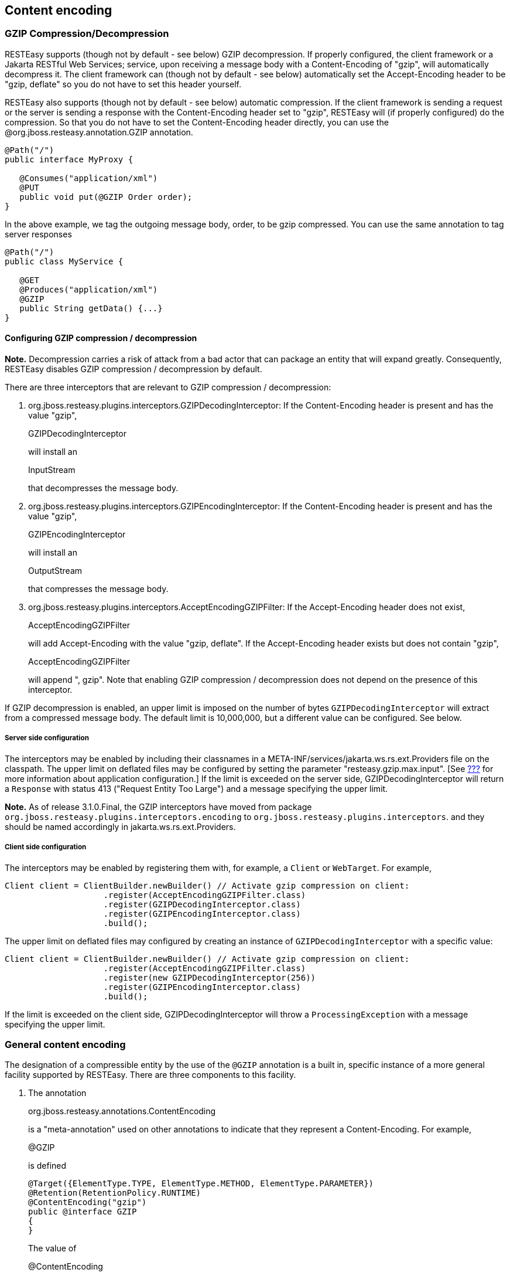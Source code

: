 [[gzip]]
== Content encoding

=== GZIP Compression/Decompression

RESTEasy supports (though not by default - see below) GZIP
decompression. If properly configured, the client framework or a Jakarta
RESTful Web Services; service, upon receiving a message body with a
Content-Encoding of "gzip", will automatically decompress it. The client
framework can (though not by default - see below) automatically set the
Accept-Encoding header to be "gzip, deflate" so you do not have to set
this header yourself.

RESTEasy also supports (though not by default - see below) automatic
compression. If the client framework is sending a request or the server
is sending a response with the Content-Encoding header set to "gzip",
RESTEasy will (if properly configured) do the compression. So that you
do not have to set the Content-Encoding header directly, you can use the
@org.jboss.resteasy.annotation.GZIP annotation.

....
@Path("/")
public interface MyProxy {

   @Consumes("application/xml")
   @PUT
   public void put(@GZIP Order order);
}
....

In the above example, we tag the outgoing message body, order, to be
gzip compressed. You can use the same annotation to tag server responses

....
@Path("/")
public class MyService {

   @GET
   @Produces("application/xml")
   @GZIP
   public String getData() {...}
}
....

[[configuring]]
==== Configuring GZIP compression / decompression

*Note.* Decompression carries a risk of attack from a bad actor that can
package an entity that will expand greatly. Consequently, RESTEasy
disables GZIP compression / decompression by default.

There are three interceptors that are relevant to GZIP compression /
decompression:

[arabic]
. org.jboss.resteasy.plugins.interceptors.GZIPDecodingInterceptor: If
the Content-Encoding header is present and has the value "gzip",
+
GZIPDecodingInterceptor
+
will install an
+
InputStream
+
that decompresses the message body.
. org.jboss.resteasy.plugins.interceptors.GZIPEncodingInterceptor: If
the Content-Encoding header is present and has the value "gzip",
+
GZIPEncodingInterceptor
+
will install an
+
OutputStream
+
that compresses the message body.
. org.jboss.resteasy.plugins.interceptors.AcceptEncodingGZIPFilter: If
the Accept-Encoding header does not exist,
+
AcceptEncodingGZIPFilter
+
will add Accept-Encoding with the value "gzip, deflate". If the
Accept-Encoding header exists but does not contain "gzip",
+
AcceptEncodingGZIPFilter
+
will append ", gzip". Note that enabling GZIP compression /
decompression does not depend on the presence of this interceptor.

If GZIP decompression is enabled, an upper limit is imposed on the
number of bytes `GZIPDecodingInterceptor` will extract from a compressed
message body. The default limit is 10,000,000, but a different value can
be configured. See below.

===== Server side configuration

The interceptors may be enabled by including their classnames in a
META-INF/services/jakarta.ws.rs.ext.Providers file on the classpath. The
upper limit on deflated files may be configured by setting the parameter
"resteasy.gzip.max.input". [See link:#microprofile_config[???] for more
information about application configuration.] If the limit is exceeded
on the server side, GZIPDecodingInterceptor will return a `Response`
with status 413 ("Request Entity Too Large") and a message specifying
the upper limit.

*Note.* As of release 3.1.0.Final, the GZIP interceptors have moved from
package `org.jboss.resteasy.plugins.interceptors.encoding` to
`org.jboss.resteasy.plugins.interceptors`. and they should be named
accordingly in jakarta.ws.rs.ext.Providers.

===== Client side configuration

The interceptors may be enabled by registering them with, for example, a
`Client` or `WebTarget`. For example,

....
Client client = ClientBuilder.newBuilder() // Activate gzip compression on client:
                    .register(AcceptEncodingGZIPFilter.class)
                    .register(GZIPDecodingInterceptor.class)
                    .register(GZIPEncodingInterceptor.class)
                    .build();
....

The upper limit on deflated files may configured by creating an instance
of `GZIPDecodingInterceptor` with a specific value:

....
Client client = ClientBuilder.newBuilder() // Activate gzip compression on client:
                    .register(AcceptEncodingGZIPFilter.class)
                    .register(new GZIPDecodingInterceptor(256))
                    .register(GZIPEncodingInterceptor.class)
                    .build();
....

If the limit is exceeded on the client side, GZIPDecodingInterceptor
will throw a `ProcessingException` with a message specifying the upper
limit.

=== General content encoding

The designation of a compressible entity by the use of the `@GZIP`
annotation is a built in, specific instance of a more general facility
supported by RESTEasy. There are three components to this facility.

[arabic]
. The annotation
+
org.jboss.resteasy.annotations.ContentEncoding
+
is a "meta-annotation" used on other annotations to indicate that they
represent a Content-Encoding. For example,
+
@GZIP
+
is defined
+
....
@Target({ElementType.TYPE, ElementType.METHOD, ElementType.PARAMETER})
@Retention(RetentionPolicy.RUNTIME)
@ContentEncoding("gzip")
public @interface GZIP
{
}
      
....
+
The value of
+
@ContentEncoding
+
indicates the represented Content-Encoding. For
+
@GZIP
+
it is "gzip".
. ClientContentEncodingAnnotationFeature
+
and
+
ServerContentEncodingAnnotationFeature
+
, two
+
DynamicFeature
+
s in package
+
org.jboss.resteasy.plugins.interceptors
+
, examine resource methods for annotations decorated with
+
@ContentEncoding
+
.
. For each value found in a
+
@ContentEncoding
+
decorated annotation on a resource method, an instance of
+
ClientContentEncodingAnnotationFilter
+
or
+
ServerContentEncodingAnnotationFilter
+
,
+
jakarta.ws.rs.ext.WriterInterceptor
+
s in package
+
org.jboss.resteasy.plugins.interceptors
+
, is registered. They are responsible for adding an appropriate
Content-Encoding header. For example,
+
ClientContentEncodingAnnotationFilter
+
is defined
+
....
@ConstrainedTo(RuntimeType.CLIENT)
@Priority(Priorities.HEADER_DECORATOR)
public class ClientContentEncodingAnnotationFilter implements WriterInterceptor
{
   protected String encoding;

   public ClientContentEncodingAnnotationFilter(String encoding)
   {
      this.encoding = encoding;
   }

   @Override
   public void aroundWriteTo(WriterInterceptorContext context) throws IOException, WebApplicationException
   {
      context.getHeaders().putSingle(HttpHeaders.CONTENT_ENCODING, encoding);
      context.proceed();
   }
}
      
....
+
When it is created,
+
ClientContentEncodingAnnotationFeature
+
passes in the value to be used for Content-Encoding headers.

The annotation `@GZIP` is built into RESTEasy, but
`ClientContentEncodingAnnotationFeature` and
`ServerContentEncodingAnnotationFeature` will also recognize application
defined annotations. For example,

....
   @Target({ElementType.TYPE, ElementType.METHOD, ElementType.PARAMETER})
   @Retention(RetentionPolicy.RUNTIME)
   @ContentEncoding("compress")
   public @interface Compress
   {
   }
   
   @Path("")
   public static class TestResource {
      
      @GET
      @Path("a")
      @Compress
      public String a() {
         return "a";
      }
   }
   
....

If TestResource.a() is invoked as follows

....
   @Test
   public void testCompress() throws Exception
   {
      Client client = ClientBuilder.newClient();
      Invocation.Builder request = client.target("http://localhost:8081/a").request();
      request.acceptEncoding("gzip,compress");
      Response response = request.get();
      System.out.println("content-encoding: "+ response.getHeaderString("Content-Encoding"));
      client.close();
   }
   
....

the output will be

....
content-encoding: compress
   
....
